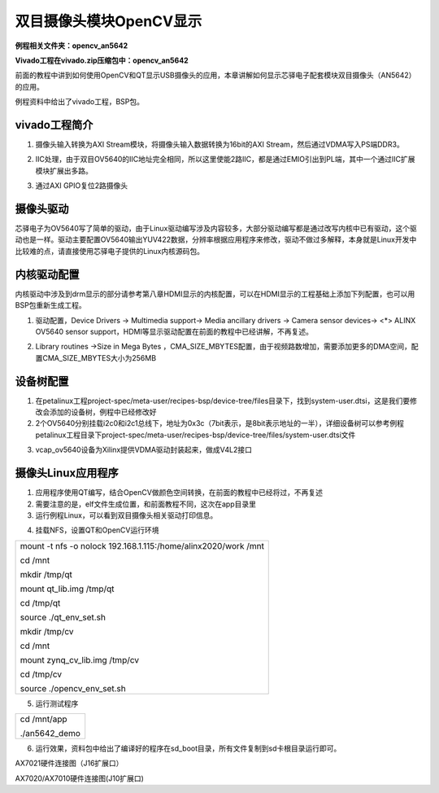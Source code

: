 双目摄像头模块OpenCV显示
========================

**例程相关文件夹：opencv_an5642**

**Vivado工程在vivado.zip压缩包中：opencv_an5642**

前面的教程中讲到如何使用OpenCV和QT显示USB摄像头的应用，本章讲解如何显示芯驿电子配套模块双目摄像头（AN5642）的应用。

例程资料中给出了vivado工程，BSP包。

vivado工程简介
--------------

1) 摄像头输入转换为AXI Stream模块，将摄像头输入数据转换为16bit的AXI
   Stream，然后通过VDMA写入PS端DDR3。

.. image:: images/13_media/image1.png

2) IIC处理，由于双目OV5640的IIC地址完全相同，所以这里使能2路IIC，都是通过EMIO引出到PL端，其中一个通过IIC扩展模块扩展出多路。

.. image:: images/13_media/image2.png

3) 通过AXI GPIO复位2路摄像头

.. image:: images/13_media/image3.png

摄像头驱动
----------

芯驿电子为OV5640写了简单的驱动，由于Linux驱动编写涉及内容较多，大部分驱动编写都是通过改写内核中已有驱动，这个驱动也是一样。驱动主要配置OV5640输出YUV422数据，分辨率根据应用程序来修改，驱动不做过多解释，本身就是Linux开发中比较难的点，请直接使用芯驿电子提供的Linux内核源码包。

.. image:: images/13_media/image4.png

内核驱动配置
------------

内核驱动中涉及到drm显示的部分请参考第八章HDMI显示的内核配置，可以在HDMI显示的工程基础上添加下列配置，也可以用BSP包重新生成工程。

1) 驱动配置，Device Drivers → Multimedia support→ Media ancillary
   drivers → Camera sensor devices→ <*> ALINX OV5640 sensor
   support，HDMI等显示驱动配置在前面的教程中已经讲解，不再复述。

.. image:: images/13_media/image5.png
   
2) Library routines →Size in Mega Bytes
   ，CMA_SIZE_MBYTES配置，由于视频路数增加，需要添加更多的DMA空间，配置CMA_SIZE_MBYTES大小为256MB

.. image:: images/13_media/image6.png
   
设备树配置
----------

1) 在petalinux工程project-spec/meta-user/recipes-bsp/device-tree/files目录下，找到system-user.dtsi，这是我们要修改会添加的设备树，例程中已经修改好

2) 2个OV5640分别挂载i2c0和i2c1总线下，地址为0x3c（7bit表示，是8bit表示地址的一半），详细设备树可以参考例程petalinux工程目录下project-spec/meta-user/recipes-bsp/device-tree/files/system-user.dtsi文件

.. image:: images/13_media/image7.png
   
3) vcap_ov5640设备为Xilinx提供VDMA驱动封装起来，做成V4L2接口

.. image:: images/13_media/image8.png
   
摄像头Linux应用程序
-------------------

1) 应用程序使用QT编写，结合OpenCV做颜色空间转换，在前面的教程中已经将过，不再复述

2) 需要注意的是，elf文件生成位置，和前面教程不同，这次在app目录里

3) 运行例程Linux，可以看到双目摄像头相关驱动打印信息。

.. image:: images/13_media/image9.png

4) 挂载NFS，设置QT和OpenCV运行环境

+-----------------------------------------------------------------------+
| mount -t nfs -o nolock 192.168.1.115:/home/alinx2020/work /mnt        |
|                                                                       |
| cd /mnt                                                               |
|                                                                       |
| mkdir /tmp/qt                                                         |
|                                                                       |
| mount qt_lib.img /tmp/qt                                              |
|                                                                       |
| cd /tmp/qt                                                            |
|                                                                       |
| source ./qt_env_set.sh                                                |
|                                                                       |
| mkdir /tmp/cv                                                         |
|                                                                       |
| cd /mnt                                                               |
|                                                                       |
| mount zynq_cv_lib.img /tmp/cv                                         |
|                                                                       |
| cd /tmp/cv                                                            |
|                                                                       |
| source ./opencv_env_set.sh                                            |
+-----------------------------------------------------------------------+

.. image:: images/13_media/image10.png

5) 运行测试程序

+-----------------------------------------------------------------------+
| cd /mnt/app                                                           |
|                                                                       |
| ./an5642_demo                                                         |
+-----------------------------------------------------------------------+

.. image:: images/13_media/image11.png

6) 运行效果，资料包中给出了编译好的程序在sd_boot目录，所有文件复制到sd卡根目录运行即可。

.. image:: images/13_media/image12.png

.. image:: images/13_media/image13.jpeg

AX7021硬件连接图（J16扩展口）

.. image:: images/13_media/image14.png

AX7020/AX7010硬件连接图(J10扩展口)
